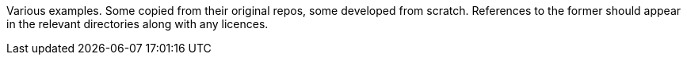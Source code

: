 Various examples. Some copied from their original repos, some developed from scratch.
References to the former should appear in the relevant directories along with any licences.
